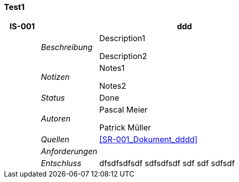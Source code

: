 [[section-Test1]]
=== Test1
// Begin Protected Region [[starting]]

// End Protected Region   [[starting]]


[cols="3,5,20a" options="header"]
|===
| *IS-001* 2+| *ddd*
|
| _Beschreibung_
|
Description1

Description2

|
| _Notizen_
|
Notes1

Notes2

|
| _Status_
| Done
|
| _Autoren_
|
Pascal Meier

Patrick Müller

|
| _Quellen_
|
<<SR-001_Dokument_dddd>>

|
| _Anforderungen_
|
|
| _Entschluss_
|
dfsdfsdfsdf
sdfsdfsdf
sdf
sdf
sdfsdf

|===

// Begin Protected Region [[ending]]

// End Protected Region   [[ending]]
